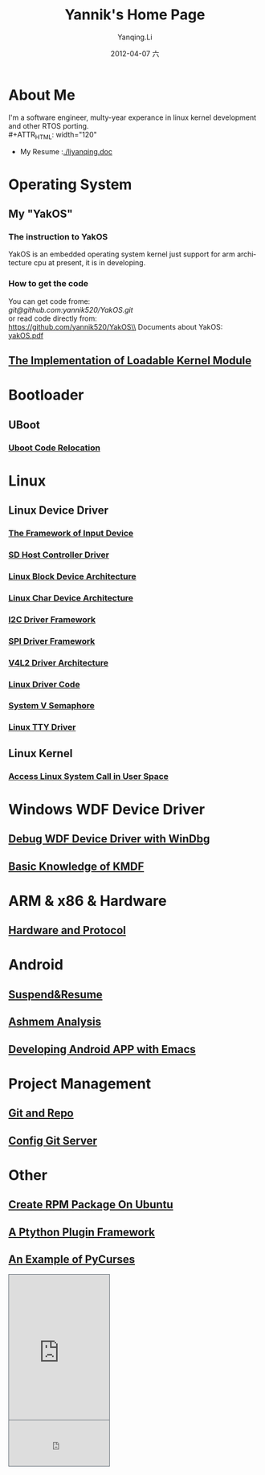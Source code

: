 #+TITLE:     Yannik's Home Page
#+AUTHOR:    Yanqing.Li
#+EMAIL:     yqli520_2006@163.com
#+DATE:      2012-04-07 六
#+DESCRIPTION: 
#+KEYWORDS: 
#+LANGUAGE:  en
#+OPTIONS:   H:3 num:t toc:t \n:nil @:t ::t |:t ^:t -:t f:t *:t <:t
#+OPTIONS:   TeX:t LaTeX:nil skip:nil d:nil todo:t pri:nil tags:not-in-toc
#+INFOJS_OPT: view:nil toc:nil ltoc:t mouse:underline buttons:0 path:http://orgmode.org/org-info.js
#+EXPORT_SELECT_TAGS: export
#+EXPORT_EXCLUDE_TAGS: noexport
#+LINK_UP:   
#+LINK_HOME:
#+STYLE: <link rel="stylesheet" type="text/css" href="./style.css" />

* About Me
  I'm a software engineer, multy-year experance in linux kernel development and other RTOS porting.\\
#+ATTR_HTML: width="120"
[[./yannik_li.JPG]]

+ My Resume :[[./liyanqing.doc]]

* Operating System
** My "YakOS"
*** The instruction to YakOS
    YakOS is an embedded operating system kernel just support for arm architecture cpu at present, it is in developing.
*** How to get the code
    You can get code frome:\\
    [[git@github.com:yannik520/YakOS.git]]\\
    or read code directly from:\\
    https://github.com/yannik520/YakOS\\
    Documents about YakOS:\\
    [[https://github.com/yannik520/YakOS/tree/master/documents/yakOS.pdf][yakOS.pdf]]

** [[./lkm.html][The Implementation of Loadable Kernel Module]]
* Bootloader
** UBoot
*** [[./uboot_code_relocate.html][Uboot Code Relocation]]
* Linux
** Linux Device Driver
*** [[./input_dev_framework.html][The Framework of Input Device]]
*** [[./sd_host_driver.html][SD Host Controller Driver]]
*** [[./blkdevarch.html][Linux Block Device Architecture]]
*** [[./chrdevarch.html][Linux Char Device Architecture]]
*** [[./i2c_driver_framework.html][I2C Driver Framework]]
*** [[./spi_driver_framework.html][SPI Driver Framework]]
*** [[./v4l2_framework.html][V4L2 Driver Architecture]]
*** [[./linux_driver_code.html][Linux Driver Code]]
*** [[./sysv_sem.html][System V Semaphore]]
*** [[./tty/tty_driver.html][Linux TTY Driver]]
** Linux Kernel
*** [[./system_call.html][Access Linux System Call in User Space]]
* Windows WDF Device Driver
** [[./wdf_windbg.html][Debug WDF Device Driver with WinDbg]]
** [[./kmdf.html][Basic Knowledge of KMDF]]
* ARM & x86 & Hardware
** [[./hardware.html][Hardware and Protocol]]
* Android 
** [[./suspend_and_resume.html][Suspend&Resume]]
** [[./ashmem.html][Ashmem Analysis]]
** [[./emacs_android.html][Developing Android APP with Emacs]]
* Project Management
** [[./git_and_repo.html][Git and Repo]]
** [[./git_server.html][Config Git Server]]
* Other
** [[./rpm_on_ubuntu.html][Create RPM Package On Ubuntu]]
** [[./python_plugin_framework.html][A Ptython Plugin Framework]]
** [[./pycurses_example.html][An Example of PyCurses]]

#+BEGIN_HTML
<!-- BEGIN CBOX - www.cbox.ws - v001 -->
<div id="cboxdiv" style="text-align: left; line-height: 0">
<div><iframe frameborder="0" width="200" height="289" src="http://www7.cbox.ws/box/?boxid=483618&amp;boxtag=gwtk25&amp;sec=main" marginheight="2" marginwidth="2" scrolling="auto" allowtransparency="yes" name="cboxmain7-483618" style="border:#636C75 1px solid;" id="cboxmain7-483618"></iframe></div>
<div><iframe frameborder="0" width="200" height="91" src="http://www7.cbox.ws/box/?boxid=483618&amp;boxtag=gwtk25&amp;sec=form" marginheight="2" marginwidth="2" scrolling="no" allowtransparency="yes" name="cboxform7-483618" style="border:#636C75 1px solid;border-top:0px" id="cboxform7-483618"></iframe></div>
</div>
<!-- END CBOX -->
#+END_HTML

